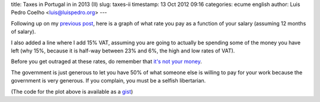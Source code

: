 title: Taxes in Portugal in in 2013 (II)
slug: taxes-ii
timestamp: 13 Oct 2012 09:16
categories: ecume english
author: Luis Pedro Coelho <luis@luispedro.org>
---

Following up on my `previous post <//2012/10/taxes-en/>`__, here is a graph of
what rate you pay as a function of your salary (assuming 12 months of salary).

.. image:: /files/images/taxrates.png

I also added a line where I add 15% VAT, assuming you are going to actually be
spending some of the money you have left (why 15%, because it is half-way
between 23% and 6%, the high and low rates of VAT).

Before you get outraged at these rates, do remember that `it's not your money
<https://www.google.com/webhp?sourceid=chrome-instant&ie=UTF-8&ion=1#hl=en&sclient=psy-ab&q=it%27s%20not%20your%20money&oq=&gs_l=&pbx=1&fp=6bd4fe01a0361f2e&bpcl=35277026&ion=1&bav=on.2,or.r_gc.r_pw.r_cp.r_qf.&biw=1366&bih=686>`__.

The government is just generous to let you have 50% of what someone else is
willing to pay for your work because the government is very generous. If you
complain, you must be a selfish libertarian.

(The code for the plot above is available as a `gist <https://gist.github.com/3883828>`__)

